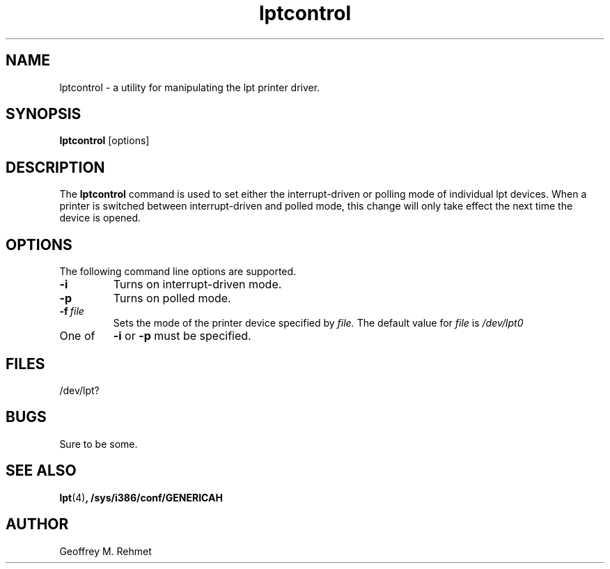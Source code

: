 .\"
.\" lptcontrol - a utility for manipulating the lpt driver
.\"
.\" Redistribution and use in source and binary forms, with or without
.\" modification, are permitted provided that the following conditions
.\" are met:
.\" 1. Redistributions of source code must retain the above copyright
.\"    notice, this list of conditions and the following disclaimer.
.\" 2. Redistributions in binary form must reproduce the above copyright
.\"    notice, this list of conditions and the following disclaimer in the
.\"    documentation and/or other materials provided with the distribution.
.\"
.\"
.\" $Id: lptcontrol.1,v 1.2 1994/04/08 22:23:38 csgr Exp $
.TH lptcontrol 1 "March 12, 1994" "" "FreeBSD"

.SH NAME
lptcontrol - a utility for manipulating the lpt printer driver.
.SH SYNOPSIS
.na
.B lptcontrol
.RB [options]
.SH DESCRIPTION
The
.B lptcontrol
command is used to set either the interrupt-driven or polling mode
of individual lpt devices.  When a printer is switched between
interrupt-driven and polled mode, this change will only take effect
the next time the device is opened.
.SH OPTIONS
.TP
The following command line options are supported.
.TP
.B \-i
Turns on interrupt-driven mode.
.TP
.B \-p
Turns on polled mode.
.TP
.BI "\-f\ " file
Sets the mode of the printer device specified by
.I file.
The default value for 
.I file
is
.I /dev/lpt0
.TP
One of 
.B \-i
or
.B \-p
must be specified.
.PP
.SH FILES
/dev/lpt?
.PP
.SH BUGS
Sure to be some.
.SH "SEE ALSO"
.BR lpt (4) ,
.BR /sys/i386/conf/GENERICAH
.SH AUTHOR
Geoffrey M. Rehmet
